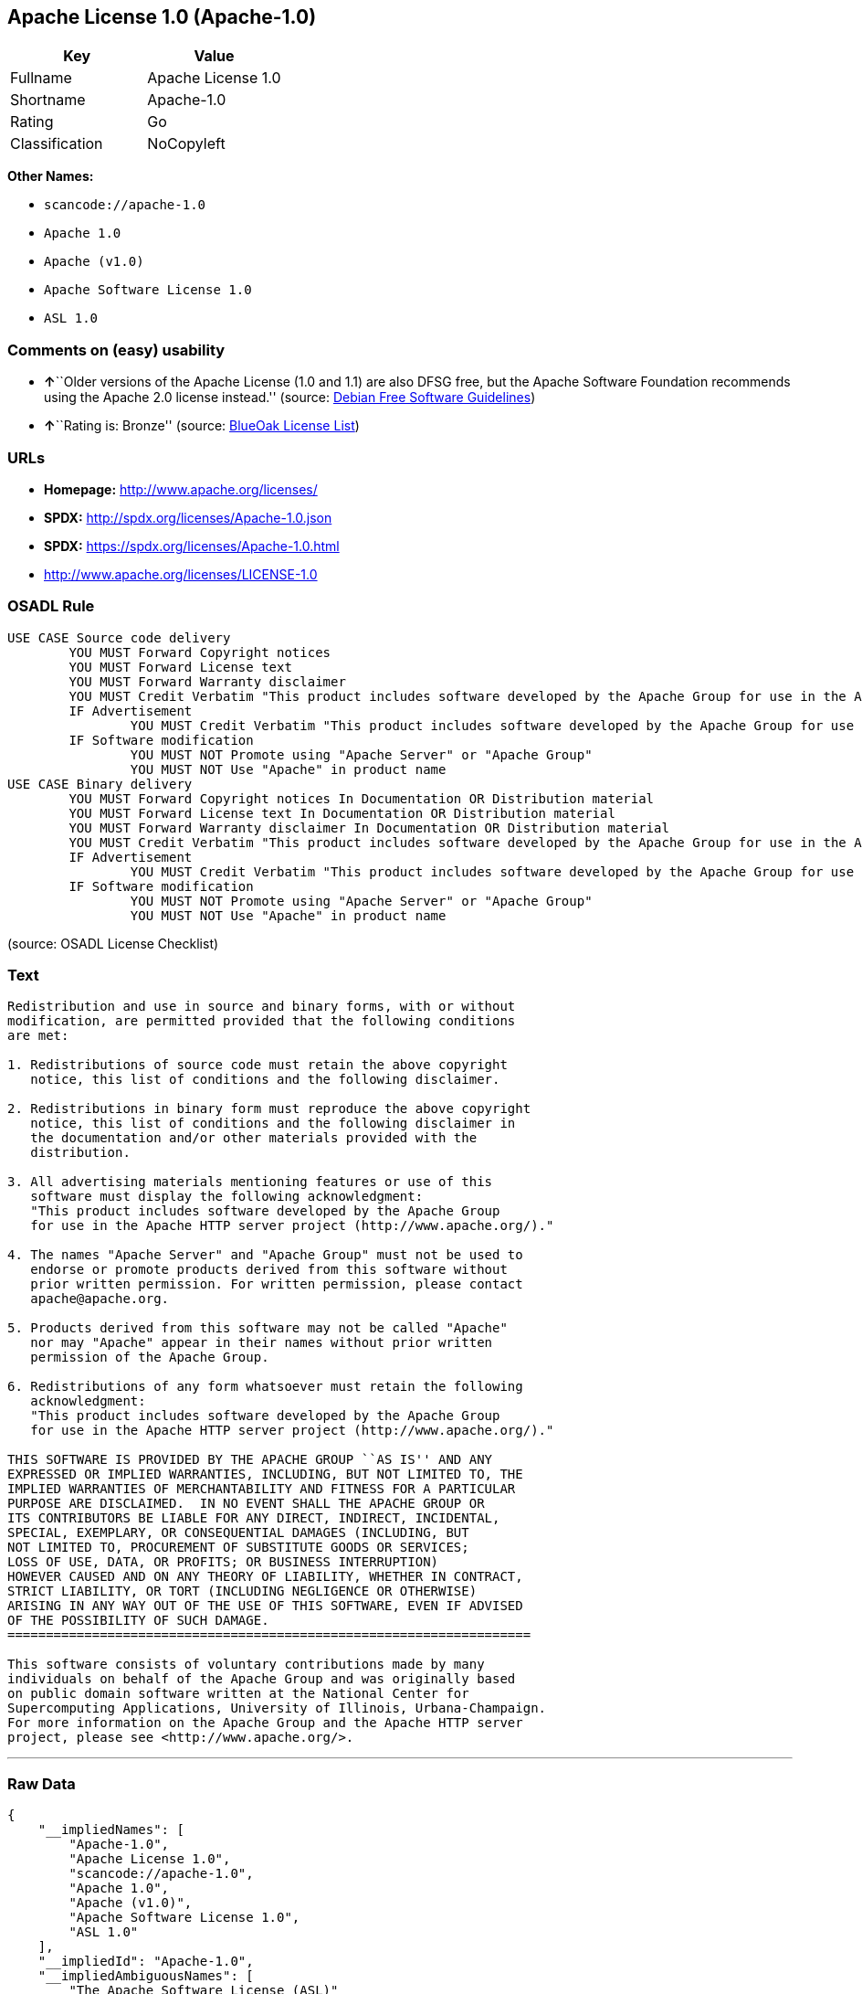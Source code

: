 == Apache License 1.0 (Apache-1.0)

[cols=",",options="header",]
|===
|Key |Value
|Fullname |Apache License 1.0
|Shortname |Apache-1.0
|Rating |Go
|Classification |NoCopyleft
|===

*Other Names:*

* `+scancode://apache-1.0+`
* `+Apache 1.0+`
* `+Apache (v1.0)+`
* `+Apache Software License 1.0+`
* `+ASL 1.0+`

=== Comments on (easy) usability

* **↑**``Older versions of the Apache License (1.0 and 1.1) are also
DFSG free, but the Apache Software Foundation recommends using the
Apache 2.0 license instead.'' (source:
https://wiki.debian.org/DFSGLicenses[Debian Free Software Guidelines])
* **↑**``Rating is: Bronze'' (source:
https://blueoakcouncil.org/list[BlueOak License List])

=== URLs

* *Homepage:* http://www.apache.org/licenses/
* *SPDX:* http://spdx.org/licenses/Apache-1.0.json
* *SPDX:* https://spdx.org/licenses/Apache-1.0.html
* http://www.apache.org/licenses/LICENSE-1.0

=== OSADL Rule

....
USE CASE Source code delivery
	YOU MUST Forward Copyright notices
	YOU MUST Forward License text
	YOU MUST Forward Warranty disclaimer
	YOU MUST Credit Verbatim "This product includes software developed by the Apache Group for use in the Apache HTTP server project (http://www.apache.org/)."
	IF Advertisement
		YOU MUST Credit Verbatim "This product includes software developed by the Apache Group for use in the Apache HTTP server project (http://www.apache.org/)."
	IF Software modification
		YOU MUST NOT Promote using "Apache Server" or "Apache Group"
		YOU MUST NOT Use "Apache" in product name
USE CASE Binary delivery
	YOU MUST Forward Copyright notices In Documentation OR Distribution material
	YOU MUST Forward License text In Documentation OR Distribution material
	YOU MUST Forward Warranty disclaimer In Documentation OR Distribution material
	YOU MUST Credit Verbatim "This product includes software developed by the Apache Group for use in the Apache HTTP server project (http://www.apache.org/)."
	IF Advertisement
		YOU MUST Credit Verbatim "This product includes software developed by the Apache Group for use in the Apache HTTP server project (http://www.apache.org/)."
	IF Software modification
		YOU MUST NOT Promote using "Apache Server" or "Apache Group"
		YOU MUST NOT Use "Apache" in product name
....

(source: OSADL License Checklist)

=== Text

....
Redistribution and use in source and binary forms, with or without
modification, are permitted provided that the following conditions
are met:

1. Redistributions of source code must retain the above copyright
   notice, this list of conditions and the following disclaimer. 

2. Redistributions in binary form must reproduce the above copyright
   notice, this list of conditions and the following disclaimer in
   the documentation and/or other materials provided with the
   distribution.

3. All advertising materials mentioning features or use of this
   software must display the following acknowledgment:
   "This product includes software developed by the Apache Group
   for use in the Apache HTTP server project (http://www.apache.org/)."

4. The names "Apache Server" and "Apache Group" must not be used to
   endorse or promote products derived from this software without
   prior written permission. For written permission, please contact
   apache@apache.org.

5. Products derived from this software may not be called "Apache"
   nor may "Apache" appear in their names without prior written
   permission of the Apache Group.

6. Redistributions of any form whatsoever must retain the following
   acknowledgment:
   "This product includes software developed by the Apache Group
   for use in the Apache HTTP server project (http://www.apache.org/)."

THIS SOFTWARE IS PROVIDED BY THE APACHE GROUP ``AS IS'' AND ANY
EXPRESSED OR IMPLIED WARRANTIES, INCLUDING, BUT NOT LIMITED TO, THE
IMPLIED WARRANTIES OF MERCHANTABILITY AND FITNESS FOR A PARTICULAR
PURPOSE ARE DISCLAIMED.  IN NO EVENT SHALL THE APACHE GROUP OR
ITS CONTRIBUTORS BE LIABLE FOR ANY DIRECT, INDIRECT, INCIDENTAL,
SPECIAL, EXEMPLARY, OR CONSEQUENTIAL DAMAGES (INCLUDING, BUT
NOT LIMITED TO, PROCUREMENT OF SUBSTITUTE GOODS OR SERVICES;
LOSS OF USE, DATA, OR PROFITS; OR BUSINESS INTERRUPTION)
HOWEVER CAUSED AND ON ANY THEORY OF LIABILITY, WHETHER IN CONTRACT,
STRICT LIABILITY, OR TORT (INCLUDING NEGLIGENCE OR OTHERWISE)
ARISING IN ANY WAY OUT OF THE USE OF THIS SOFTWARE, EVEN IF ADVISED
OF THE POSSIBILITY OF SUCH DAMAGE.
====================================================================

This software consists of voluntary contributions made by many
individuals on behalf of the Apache Group and was originally based
on public domain software written at the National Center for
Supercomputing Applications, University of Illinois, Urbana-Champaign.
For more information on the Apache Group and the Apache HTTP server
project, please see <http://www.apache.org/>.
....

'''''

=== Raw Data

....
{
    "__impliedNames": [
        "Apache-1.0",
        "Apache License 1.0",
        "scancode://apache-1.0",
        "Apache 1.0",
        "Apache (v1.0)",
        "Apache Software License 1.0",
        "ASL 1.0"
    ],
    "__impliedId": "Apache-1.0",
    "__impliedAmbiguousNames": [
        "The Apache Software License (ASL)"
    ],
    "facts": {
        "SPDX": {
            "isSPDXLicenseDeprecated": false,
            "spdxFullName": "Apache License 1.0",
            "spdxDetailsURL": "http://spdx.org/licenses/Apache-1.0.json",
            "_sourceURL": "https://spdx.org/licenses/Apache-1.0.html",
            "spdxLicIsOSIApproved": false,
            "spdxSeeAlso": [
                "http://www.apache.org/licenses/LICENSE-1.0"
            ],
            "_implications": {
                "__impliedNames": [
                    "Apache-1.0",
                    "Apache License 1.0"
                ],
                "__impliedId": "Apache-1.0",
                "__isOsiApproved": false,
                "__impliedURLs": [
                    [
                        "SPDX",
                        "http://spdx.org/licenses/Apache-1.0.json"
                    ],
                    [
                        null,
                        "http://www.apache.org/licenses/LICENSE-1.0"
                    ]
                ]
            },
            "spdxLicenseId": "Apache-1.0"
        },
        "OSADL License Checklist": {
            "_sourceURL": "https://www.osadl.org/fileadmin/checklists/unreflicenses/Apache-1.0.txt",
            "spdxId": "Apache-1.0",
            "osadlRule": "USE CASE Source code delivery\n\tYOU MUST Forward Copyright notices\n\tYOU MUST Forward License text\n\tYOU MUST Forward Warranty disclaimer\n\tYOU MUST Credit Verbatim \"This product includes software developed by the Apache Group for use in the Apache HTTP server project (http://www.apache.org/).\"\n\tIF Advertisement\n\t\tYOU MUST Credit Verbatim \"This product includes software developed by the Apache Group for use in the Apache HTTP server project (http://www.apache.org/).\"\n\tIF Software modification\n\t\tYOU MUST NOT Promote using \"Apache Server\" or \"Apache Group\"\n\t\tYOU MUST NOT Use \"Apache\" in product name\nUSE CASE Binary delivery\n\tYOU MUST Forward Copyright notices In Documentation OR Distribution material\n\tYOU MUST Forward License text In Documentation OR Distribution material\n\tYOU MUST Forward Warranty disclaimer In Documentation OR Distribution material\n\tYOU MUST Credit Verbatim \"This product includes software developed by the Apache Group for use in the Apache HTTP server project (http://www.apache.org/).\"\n\tIF Advertisement\n\t\tYOU MUST Credit Verbatim \"This product includes software developed by the Apache Group for use in the Apache HTTP server project (http://www.apache.org/).\"\n\tIF Software modification\n\t\tYOU MUST NOT Promote using \"Apache Server\" or \"Apache Group\"\n\t\tYOU MUST NOT Use \"Apache\" in product name\n",
            "_implications": {
                "__impliedNames": [
                    "Apache-1.0"
                ]
            }
        },
        "Scancode": {
            "otherUrls": null,
            "homepageUrl": "http://www.apache.org/licenses/",
            "shortName": "Apache 1.0",
            "textUrls": null,
            "text": "Redistribution and use in source and binary forms, with or without\nmodification, are permitted provided that the following conditions\nare met:\n\n1. Redistributions of source code must retain the above copyright\n   notice, this list of conditions and the following disclaimer. \n\n2. Redistributions in binary form must reproduce the above copyright\n   notice, this list of conditions and the following disclaimer in\n   the documentation and/or other materials provided with the\n   distribution.\n\n3. All advertising materials mentioning features or use of this\n   software must display the following acknowledgment:\n   \"This product includes software developed by the Apache Group\n   for use in the Apache HTTP server project (http://www.apache.org/).\"\n\n4. The names \"Apache Server\" and \"Apache Group\" must not be used to\n   endorse or promote products derived from this software without\n   prior written permission. For written permission, please contact\n   apache@apache.org.\n\n5. Products derived from this software may not be called \"Apache\"\n   nor may \"Apache\" appear in their names without prior written\n   permission of the Apache Group.\n\n6. Redistributions of any form whatsoever must retain the following\n   acknowledgment:\n   \"This product includes software developed by the Apache Group\n   for use in the Apache HTTP server project (http://www.apache.org/).\"\n\nTHIS SOFTWARE IS PROVIDED BY THE APACHE GROUP ``AS IS'' AND ANY\nEXPRESSED OR IMPLIED WARRANTIES, INCLUDING, BUT NOT LIMITED TO, THE\nIMPLIED WARRANTIES OF MERCHANTABILITY AND FITNESS FOR A PARTICULAR\nPURPOSE ARE DISCLAIMED.  IN NO EVENT SHALL THE APACHE GROUP OR\nITS CONTRIBUTORS BE LIABLE FOR ANY DIRECT, INDIRECT, INCIDENTAL,\nSPECIAL, EXEMPLARY, OR CONSEQUENTIAL DAMAGES (INCLUDING, BUT\nNOT LIMITED TO, PROCUREMENT OF SUBSTITUTE GOODS OR SERVICES;\nLOSS OF USE, DATA, OR PROFITS; OR BUSINESS INTERRUPTION)\nHOWEVER CAUSED AND ON ANY THEORY OF LIABILITY, WHETHER IN CONTRACT,\nSTRICT LIABILITY, OR TORT (INCLUDING NEGLIGENCE OR OTHERWISE)\nARISING IN ANY WAY OUT OF THE USE OF THIS SOFTWARE, EVEN IF ADVISED\nOF THE POSSIBILITY OF SUCH DAMAGE.\n====================================================================\n\nThis software consists of voluntary contributions made by many\nindividuals on behalf of the Apache Group and was originally based\non public domain software written at the National Center for\nSupercomputing Applications, University of Illinois, Urbana-Champaign.\nFor more information on the Apache Group and the Apache HTTP server\nproject, please see <http://www.apache.org/>.",
            "category": "Permissive",
            "osiUrl": null,
            "owner": "Apache Software Foundation",
            "_sourceURL": "https://github.com/nexB/scancode-toolkit/blob/develop/src/licensedcode/data/licenses/apache-1.0.yml",
            "key": "apache-1.0",
            "name": "Apache License 1.0",
            "spdxId": "Apache-1.0",
            "notes": null,
            "_implications": {
                "__impliedNames": [
                    "scancode://apache-1.0",
                    "Apache 1.0",
                    "Apache-1.0"
                ],
                "__impliedId": "Apache-1.0",
                "__impliedCopyleft": [
                    [
                        "Scancode",
                        "NoCopyleft"
                    ]
                ],
                "__calculatedCopyleft": "NoCopyleft",
                "__impliedText": "Redistribution and use in source and binary forms, with or without\nmodification, are permitted provided that the following conditions\nare met:\n\n1. Redistributions of source code must retain the above copyright\n   notice, this list of conditions and the following disclaimer. \n\n2. Redistributions in binary form must reproduce the above copyright\n   notice, this list of conditions and the following disclaimer in\n   the documentation and/or other materials provided with the\n   distribution.\n\n3. All advertising materials mentioning features or use of this\n   software must display the following acknowledgment:\n   \"This product includes software developed by the Apache Group\n   for use in the Apache HTTP server project (http://www.apache.org/).\"\n\n4. The names \"Apache Server\" and \"Apache Group\" must not be used to\n   endorse or promote products derived from this software without\n   prior written permission. For written permission, please contact\n   apache@apache.org.\n\n5. Products derived from this software may not be called \"Apache\"\n   nor may \"Apache\" appear in their names without prior written\n   permission of the Apache Group.\n\n6. Redistributions of any form whatsoever must retain the following\n   acknowledgment:\n   \"This product includes software developed by the Apache Group\n   for use in the Apache HTTP server project (http://www.apache.org/).\"\n\nTHIS SOFTWARE IS PROVIDED BY THE APACHE GROUP ``AS IS'' AND ANY\nEXPRESSED OR IMPLIED WARRANTIES, INCLUDING, BUT NOT LIMITED TO, THE\nIMPLIED WARRANTIES OF MERCHANTABILITY AND FITNESS FOR A PARTICULAR\nPURPOSE ARE DISCLAIMED.  IN NO EVENT SHALL THE APACHE GROUP OR\nITS CONTRIBUTORS BE LIABLE FOR ANY DIRECT, INDIRECT, INCIDENTAL,\nSPECIAL, EXEMPLARY, OR CONSEQUENTIAL DAMAGES (INCLUDING, BUT\nNOT LIMITED TO, PROCUREMENT OF SUBSTITUTE GOODS OR SERVICES;\nLOSS OF USE, DATA, OR PROFITS; OR BUSINESS INTERRUPTION)\nHOWEVER CAUSED AND ON ANY THEORY OF LIABILITY, WHETHER IN CONTRACT,\nSTRICT LIABILITY, OR TORT (INCLUDING NEGLIGENCE OR OTHERWISE)\nARISING IN ANY WAY OUT OF THE USE OF THIS SOFTWARE, EVEN IF ADVISED\nOF THE POSSIBILITY OF SUCH DAMAGE.\n====================================================================\n\nThis software consists of voluntary contributions made by many\nindividuals on behalf of the Apache Group and was originally based\non public domain software written at the National Center for\nSupercomputing Applications, University of Illinois, Urbana-Champaign.\nFor more information on the Apache Group and the Apache HTTP server\nproject, please see <http://www.apache.org/>.",
                "__impliedURLs": [
                    [
                        "Homepage",
                        "http://www.apache.org/licenses/"
                    ]
                ]
            }
        },
        "Debian Free Software Guidelines": {
            "LicenseName": "The Apache Software License (ASL)",
            "State": "DFSGCompatible",
            "_sourceURL": "https://wiki.debian.org/DFSGLicenses",
            "_implications": {
                "__impliedNames": [
                    "Apache-1.0"
                ],
                "__impliedAmbiguousNames": [
                    "The Apache Software License (ASL)"
                ],
                "__impliedJudgement": [
                    [
                        "Debian Free Software Guidelines",
                        {
                            "tag": "PositiveJudgement",
                            "contents": "Older versions of the Apache License (1.0 and 1.1) are also DFSG free, but the Apache Software Foundation recommends using the Apache 2.0 license instead."
                        }
                    ]
                ]
            },
            "Comment": "Older versions of the Apache License (1.0 and 1.1) are also DFSG free, but the Apache Software Foundation recommends using the Apache 2.0 license instead.",
            "LicenseId": "Apache-1.0"
        },
        "Override": {
            "oNonCommecrial": null,
            "implications": {
                "__impliedNames": [
                    "Apache-1.0",
                    "Apache (v1.0)",
                    "Apache Software License 1.0",
                    "ASL 1.0"
                ],
                "__impliedId": "Apache-1.0"
            },
            "oName": "Apache-1.0",
            "oOtherLicenseIds": [
                "Apache (v1.0)",
                "Apache Software License 1.0",
                "ASL 1.0"
            ],
            "oDescription": null,
            "oJudgement": null,
            "oCompatibilities": null,
            "oRatingState": null
        },
        "BlueOak License List": {
            "BlueOakRating": "Bronze",
            "url": "https://spdx.org/licenses/Apache-1.0.html",
            "isPermissive": true,
            "_sourceURL": "https://blueoakcouncil.org/list",
            "name": "Apache License 1.0",
            "id": "Apache-1.0",
            "_implications": {
                "__impliedNames": [
                    "Apache-1.0"
                ],
                "__impliedJudgement": [
                    [
                        "BlueOak License List",
                        {
                            "tag": "PositiveJudgement",
                            "contents": "Rating is: Bronze"
                        }
                    ]
                ],
                "__impliedCopyleft": [
                    [
                        "BlueOak License List",
                        "NoCopyleft"
                    ]
                ],
                "__calculatedCopyleft": "NoCopyleft",
                "__impliedURLs": [
                    [
                        "SPDX",
                        "https://spdx.org/licenses/Apache-1.0.html"
                    ]
                ]
            }
        }
    },
    "__impliedJudgement": [
        [
            "BlueOak License List",
            {
                "tag": "PositiveJudgement",
                "contents": "Rating is: Bronze"
            }
        ],
        [
            "Debian Free Software Guidelines",
            {
                "tag": "PositiveJudgement",
                "contents": "Older versions of the Apache License (1.0 and 1.1) are also DFSG free, but the Apache Software Foundation recommends using the Apache 2.0 license instead."
            }
        ]
    ],
    "__impliedCopyleft": [
        [
            "BlueOak License List",
            "NoCopyleft"
        ],
        [
            "Scancode",
            "NoCopyleft"
        ]
    ],
    "__calculatedCopyleft": "NoCopyleft",
    "__isOsiApproved": false,
    "__impliedText": "Redistribution and use in source and binary forms, with or without\nmodification, are permitted provided that the following conditions\nare met:\n\n1. Redistributions of source code must retain the above copyright\n   notice, this list of conditions and the following disclaimer. \n\n2. Redistributions in binary form must reproduce the above copyright\n   notice, this list of conditions and the following disclaimer in\n   the documentation and/or other materials provided with the\n   distribution.\n\n3. All advertising materials mentioning features or use of this\n   software must display the following acknowledgment:\n   \"This product includes software developed by the Apache Group\n   for use in the Apache HTTP server project (http://www.apache.org/).\"\n\n4. The names \"Apache Server\" and \"Apache Group\" must not be used to\n   endorse or promote products derived from this software without\n   prior written permission. For written permission, please contact\n   apache@apache.org.\n\n5. Products derived from this software may not be called \"Apache\"\n   nor may \"Apache\" appear in their names without prior written\n   permission of the Apache Group.\n\n6. Redistributions of any form whatsoever must retain the following\n   acknowledgment:\n   \"This product includes software developed by the Apache Group\n   for use in the Apache HTTP server project (http://www.apache.org/).\"\n\nTHIS SOFTWARE IS PROVIDED BY THE APACHE GROUP ``AS IS'' AND ANY\nEXPRESSED OR IMPLIED WARRANTIES, INCLUDING, BUT NOT LIMITED TO, THE\nIMPLIED WARRANTIES OF MERCHANTABILITY AND FITNESS FOR A PARTICULAR\nPURPOSE ARE DISCLAIMED.  IN NO EVENT SHALL THE APACHE GROUP OR\nITS CONTRIBUTORS BE LIABLE FOR ANY DIRECT, INDIRECT, INCIDENTAL,\nSPECIAL, EXEMPLARY, OR CONSEQUENTIAL DAMAGES (INCLUDING, BUT\nNOT LIMITED TO, PROCUREMENT OF SUBSTITUTE GOODS OR SERVICES;\nLOSS OF USE, DATA, OR PROFITS; OR BUSINESS INTERRUPTION)\nHOWEVER CAUSED AND ON ANY THEORY OF LIABILITY, WHETHER IN CONTRACT,\nSTRICT LIABILITY, OR TORT (INCLUDING NEGLIGENCE OR OTHERWISE)\nARISING IN ANY WAY OUT OF THE USE OF THIS SOFTWARE, EVEN IF ADVISED\nOF THE POSSIBILITY OF SUCH DAMAGE.\n====================================================================\n\nThis software consists of voluntary contributions made by many\nindividuals on behalf of the Apache Group and was originally based\non public domain software written at the National Center for\nSupercomputing Applications, University of Illinois, Urbana-Champaign.\nFor more information on the Apache Group and the Apache HTTP server\nproject, please see <http://www.apache.org/>.",
    "__impliedURLs": [
        [
            "SPDX",
            "http://spdx.org/licenses/Apache-1.0.json"
        ],
        [
            null,
            "http://www.apache.org/licenses/LICENSE-1.0"
        ],
        [
            "SPDX",
            "https://spdx.org/licenses/Apache-1.0.html"
        ],
        [
            "Homepage",
            "http://www.apache.org/licenses/"
        ]
    ]
}
....

'''''

=== Dot Cluster Graph

image:../dot/Apache-1.0.svg[image,title="dot"]